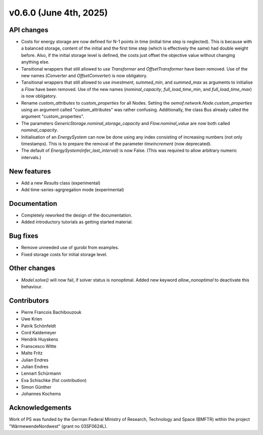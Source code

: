v0.6.0 (June 4th, 2025)
-----------------------

API changes
###########

* Costs for energy storage are now defined for N-1 points in time
  (initial time step is neglected). This is because with a balanced
  storage, content of the initial and the first time step (which is
  effectively the same) had double weight before. Also, if the
  initial storage level is defined, the costs just offset the
  objective value without changing anything else.
* Tansitional wrappers that still allowed to use `Transformer` and
  `OffsetTransformer` have been removed. Use of the new names
  (`Converter` and `OffsetConverter`) is now obligatory.
* Tansitional wrappers that still allowed to use `investment`,
  `summed_min`, and `summed_max` as arguments to initialise a `Flow`
  have been removed. Use of the new names (`nominal_capacity`,
  `full_load_time_min`, and `full_load_time_max`) is now obligatory.
* Rename `custom_attributes` to `custom_properties` for all Nodes.
  Setting the `oemof.network.Node.custom_properties`
  using an argument called "custom_attributes" was rather confusing.
  Additionally, the class Bus already called the argument
  "custom_properties".
* The parameters `GenericStorage.nominal_storage_capacity` and
  `Flow.nominal_value` are now both called `nominal_capacity`.
* Initialisation of an `EnergySystem` can now be done using any index
  consisting of increasing numbers (not only timestamps). This is to
  prepare the removal of the parameter `timeincrement` (now deprecated).
* The default of `EnergySystem(infer_last_interval)` is now False.
  (This was required to allow arbitrary numeric intervals.)

New features
############

* Add a new `Results` class (experimental)
* Add time-series-agrgregation mode (experimental)

Documentation
#############

* Completely reworked the design of the documentation.
* Added introductory tutorials as getting started material.

Bug fixes
#########

* Remove unneeded use of gurobi from examples.
* Fixed storage costs for initial storage level.


Other changes
#############

* `Model.solve()` will now fail, if solver status is nonoptimal. 
  Added new keyword `allow_nonoptimal` to deactivate this behaviour.

Contributors
############

* Pierre Francois Bachibouzouk
* Uwe Krien
* Patrik Schönfeldt
* Cord Kaldemeyer
* Hendrik Huyskens
* Franscesco Witte
* Malte Fritz
* Julian Endres
* Julian Endres
* Lennart Schürmann
* Eva Schischke (fist contribution)
* Simon Günther
* Johannes Kochems

Acknowledgements
################

Work of PS was funded by the German Federal Ministry of Research, Technology
and Space (BMFTR) within the project "WärmewendeNordwest" (grant no 03SF0624L).
